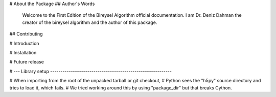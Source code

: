 # About the Package
## Author's Words
    Welcome to the First Edition of the Bireysel Algorithm official documentation. 
    I am Dr. Deniz Dahman the creator of the bireysel algorithm and the author of this package.
## Contributing 

# Introduction

# Installation 

# Future release 


# --- Library setup -----------------------------------------------------------

# When importing from the root of the unpacked tarball or git checkout,
# Python sees the "h5py" source directory and tries to load it, which fails.
# We tried working around this by using "package_dir" but that breaks Cython.
